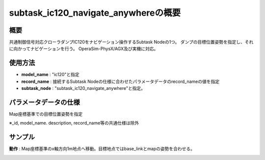 subtask_ic120_navigate_anywhereの概要
===================================

概要
-----------
共通制御信号対応クローラダンプIC120をナビゲーション操作するSubtask Nodeの1つ。
ダンプの目標位置姿勢を指定し、それに向かってナビゲーションを行う。
OperaSim-PhysX/AGX及び実機に対応。

使用方法
-----------
- **model_name** : "ic120"と指定
- **record_name** : 接続するSubtask Nodeの仕様に合わせたパラメータデータのrecord_nameの値を指定
- **subtask_node** :  "subtask_ic120_navigate_anywhere"と指定。

.. image:: ../images/SubtaskIc120NavigateAnywhere.png
   :alt: SubtaskIc120NavigateAnywhere
   :width: 400px
   :align: center  
  
.. raw:: html

.. raw:: html

   <br><br>

パラメータデータの仕様
-----------

Map座標基準での目標位置姿勢を指定

.. image:: ../images/DB_SubtaskNavigateAnywhere.png
   :alt: DB_SubtaskNavigateAnywhere
   :width: 300px
   :align: center  

※_id, model_name. description, record_name等の共通仕様は除外

サンプル
-----------

**動作** : Map座標基準のx軸方向1m地点へ移動。目標地点ではbase_linkとmapの姿勢を合わせる。

.. image:: ../images/Sample_SubtaskIc120NavigateAnywhere.svg
   :alt: Sample_SubtaskIc120NavigateAnywhere
   :width: 400px
   :align: center  
